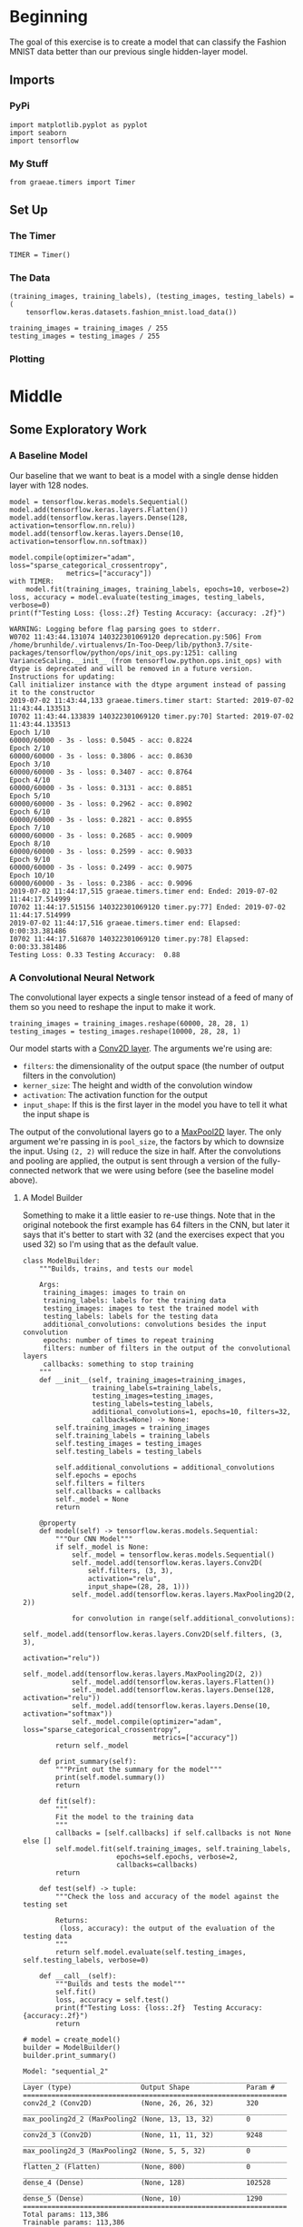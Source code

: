 #+BEGIN_COMMENT
.. title: Convolutional Neural Networks and Fashion MNIST
.. slug: convolutional-neural-networks-and-fashion-mnist
.. date: 2019-06-30 16:26:01 UTC-07:00
.. tags: cnn,keras
.. category: CNN
.. link: 
.. description: Using a CNN to classify the Fashion MNIST data set.
.. type: text

#+END_COMMENT
#+OPTIONS: ^:{}
#+TOC: headlines 2
#+begin_src ipython :session cnn :results none :exports none
%load_ext autoreload
%autoreload 2
#+end_src
* Beginning
  The goal of this exercise is to create a model that can classify the Fashion MNIST data better than our previous single hidden-layer model.
** Imports 
*** PyPi
#+begin_src ipython :session cnn :results none
import matplotlib.pyplot as pyplot
import seaborn
import tensorflow
#+end_src
*** My Stuff
#+begin_src ipython :session cnn :results none
from graeae.timers import Timer
#+end_src
** Set Up
*** The Timer
#+begin_src ipython :session cnn :results none
TIMER = Timer()
#+end_src
*** The Data
#+begin_src ipython :session cnn :results none
(training_images, training_labels), (testing_images, testing_labels) = (
    tensorflow.keras.datasets.fashion_mnist.load_data())

training_images = training_images / 255
testing_images = testing_images / 255
#+end_src
*** Plotting
#+begin_src ipython :session cnn :results none :exports none
get_ipython().run_line_magic('matplotlib', 'inline')
get_ipython().run_line_magic('config', "InlineBackend.figure_format = 'retina'")
seaborn.set(style="whitegrid",
            rc={"axes.grid": False,
                "font.family": ["sans-serif"],
                "font.sans-serif": ["Open Sans", "Latin Modern Sans", "Lato"],
                "figure.figsize": (8, 6)},
            font_scale=1)
#+end_src
* Middle
** Some Exploratory Work  
*** A Baseline Model
   Our baseline that we want to beat is a model with a single dense hidden layer with 128 nodes.

#+begin_src ipython :session cnn :results output :exports both
model = tensorflow.keras.models.Sequential()
model.add(tensorflow.keras.layers.Flatten())
model.add(tensorflow.keras.layers.Dense(128, activation=tensorflow.nn.relu))
model.add(tensorflow.keras.layers.Dense(10, activation=tensorflow.nn.softmax))

model.compile(optimizer="adam", loss="sparse_categorical_crossentropy", 
              metrics=["accuracy"])
with TIMER:
    model.fit(training_images, training_labels, epochs=10, verbose=2)
loss, accuracy = model.evaluate(testing_images, testing_labels, verbose=0)
print(f"Testing Loss: {loss:.2f} Testing Accuracy: {accuracy: .2f}")
#+end_src

#+RESULTS:
#+begin_example
WARNING: Logging before flag parsing goes to stderr.
W0702 11:43:44.131074 140322301069120 deprecation.py:506] From /home/brunhilde/.virtualenvs/In-Too-Deep/lib/python3.7/site-packages/tensorflow/python/ops/init_ops.py:1251: calling VarianceScaling.__init__ (from tensorflow.python.ops.init_ops) with dtype is deprecated and will be removed in a future version.
Instructions for updating:
Call initializer instance with the dtype argument instead of passing it to the constructor
2019-07-02 11:43:44,133 graeae.timers.timer start: Started: 2019-07-02 11:43:44.133513
I0702 11:43:44.133839 140322301069120 timer.py:70] Started: 2019-07-02 11:43:44.133513
Epoch 1/10
60000/60000 - 3s - loss: 0.5045 - acc: 0.8224
Epoch 2/10
60000/60000 - 3s - loss: 0.3806 - acc: 0.8630
Epoch 3/10
60000/60000 - 3s - loss: 0.3407 - acc: 0.8764
Epoch 4/10
60000/60000 - 3s - loss: 0.3131 - acc: 0.8851
Epoch 5/10
60000/60000 - 3s - loss: 0.2962 - acc: 0.8902
Epoch 6/10
60000/60000 - 3s - loss: 0.2821 - acc: 0.8955
Epoch 7/10
60000/60000 - 3s - loss: 0.2685 - acc: 0.9009
Epoch 8/10
60000/60000 - 3s - loss: 0.2599 - acc: 0.9033
Epoch 9/10
60000/60000 - 3s - loss: 0.2499 - acc: 0.9075
Epoch 10/10
60000/60000 - 3s - loss: 0.2386 - acc: 0.9096
2019-07-02 11:44:17,515 graeae.timers.timer end: Ended: 2019-07-02 11:44:17.514999
I0702 11:44:17.515156 140322301069120 timer.py:77] Ended: 2019-07-02 11:44:17.514999
2019-07-02 11:44:17,516 graeae.timers.timer end: Elapsed: 0:00:33.381486
I0702 11:44:17.516870 140322301069120 timer.py:78] Elapsed: 0:00:33.381486
Testing Loss: 0.33 Testing Accuracy:  0.88
#+end_example
*** A Convolutional Neural Network
   The convolutional layer expects a single tensor instead of a feed of many of them so you need to reshape the input to make it work.
#+begin_src ipython :session cnn :results none
training_images = training_images.reshape(60000, 28, 28, 1)
testing_images = testing_images.reshape(10000, 28, 28, 1)
#+end_src

Our model starts with a [[https://www.tensorflow.org/api_docs/python/tf/keras/layers/Conv2D][Conv2D layer]]. The arguments we're using are:

 - =filters=: the dimensionality of the output space (the number of output filters in the convolution)
 - =kerner_size=: The height and width of the convolution window
 - =activation=:  The activation function for the output
 - =input_shape=: If this is the first layer in the model you have to tell it what the input shape is

The output of the convolutional layers go to a [[https://www.tensorflow.org/api_docs/python/tf/keras/layers/MaxPool2D][MaxPool2D]] layer. The only argument we're passing in is =pool_size=, the factors by which to downsize the input. Using =(2, 2)= will reduce the size in half. After the convolutions and pooling are applied, the output is sent through a version of the fully-connected network that we were using before (see the baseline model above).
**** A Model Builder
     Something to make it a little easier to re-use things. Note that in the original notebook the first example has 64 filters in the CNN, but later it says that it's better to start with 32 (and the exercises expect that you used 32) so I'm using that as the default value.

#+begin_src ipython :session cnn :results none
class ModelBuilder:
    """Builds, trains, and tests our model

    Args:
     training_images: images to train on
     training_labels: labels for the training data
     testing_images: images to test the trained model with
     testing_labels: labels for the testing data
     additional_convolutions: convolutions besides the input convolution
     epochs: number of times to repeat training
     filters: number of filters in the output of the convolutional layers
     callbacks: something to stop training
    """
    def __init__(self, training_images=training_images, 
                 training_labels=training_labels, 
                 testing_images=testing_images, 
                 testing_labels=testing_labels,
                 additional_convolutions=1, epochs=10, filters=32,
                 callbacks=None) -> None:
        self.training_images = training_images
        self.training_labels = training_labels
        self.testing_images = testing_images
        self.testing_labels = testing_labels
        
        self.additional_convolutions = additional_convolutions
        self.epochs = epochs
        self.filters = filters
        self.callbacks = callbacks
        self._model = None
        return

    @property
    def model(self) -> tensorflow.keras.models.Sequential:
        """Our CNN Model"""
        if self._model is None:
            self._model = tensorflow.keras.models.Sequential()
            self._model.add(tensorflow.keras.layers.Conv2D(
                self.filters, (3, 3), 
                activation="relu", 
                input_shape=(28, 28, 1)))
            self._model.add(tensorflow.keras.layers.MaxPooling2D(2, 2))
            
            for convolution in range(self.additional_convolutions):
                self._model.add(tensorflow.keras.layers.Conv2D(self.filters, (3, 3), 
                                                               activation="relu"))
                self._model.add(tensorflow.keras.layers.MaxPooling2D(2, 2))
            self._model.add(tensorflow.keras.layers.Flatten())
            self._model.add(tensorflow.keras.layers.Dense(128, activation="relu"))
            self._model.add(tensorflow.keras.layers.Dense(10, activation="softmax"))
            self._model.compile(optimizer="adam", loss="sparse_categorical_crossentropy", 
                                metrics=["accuracy"])
        return self._model
    
    def print_summary(self):
        """Print out the summary for the model"""
        print(self.model.summary())
        return
    
    def fit(self):
        """
        Fit the model to the training data
        """
        callbacks = [self.callbacks] if self.callbacks is not None else []
        self.model.fit(self.training_images, self.training_labels, 
                       epochs=self.epochs, verbose=2, 
                       callbacks=callbacks)
        return

    def test(self) -> tuple:
        """Check the loss and accuracy of the model against the testing set

        Returns:
         (loss, accuracy): the output of the evaluation of the testing data
        """
        return self.model.evaluate(self.testing_images, self.testing_labels, verbose=0)
    
    def __call__(self):
        """Builds and tests the model"""
        self.fit()
        loss, accuracy = self.test()
        print(f"Testing Loss: {loss:.2f}  Testing Accuracy: {accuracy:.2f}")
        return
#+end_src



#+begin_src ipython :session cnn :results output :exports both
# model = create_model()
builder = ModelBuilder()
builder.print_summary()
#+end_src

#+RESULTS:
#+begin_example
Model: "sequential_2"
_________________________________________________________________
Layer (type)                 Output Shape              Param #   
=================================================================
conv2d_2 (Conv2D)            (None, 26, 26, 32)        320       
_________________________________________________________________
max_pooling2d_2 (MaxPooling2 (None, 13, 13, 32)        0         
_________________________________________________________________
conv2d_3 (Conv2D)            (None, 11, 11, 32)        9248      
_________________________________________________________________
max_pooling2d_3 (MaxPooling2 (None, 5, 5, 32)          0         
_________________________________________________________________
flatten_2 (Flatten)          (None, 800)               0         
_________________________________________________________________
dense_4 (Dense)              (None, 128)               102528    
_________________________________________________________________
dense_5 (Dense)              (None, 10)                1290      
=================================================================
Total params: 113,386
Trainable params: 113,386
Non-trainable params: 0
_________________________________________________________________
None
#+end_example

*** Layer By Layer
    - Our input is a set of 28 x 28 images.
    - Because we didn't pad the images, the convolutional layer "trims" off one row and column on each side (the center cell can't reach the outermost cells) so we get a 26 x 26 grid with 64 filters (which is what we set up in the definition).
    - The Max Pooling layer the halves the image so we have 13 x 13 grid with 64 filters
    - The next convolution layer once again trims off one row on each side so we have a 11 x 11 grid with 64 filters
    - Then the Max Pooling halves the grid once again so we have a 5 x 5 grid with 64 filters
    - The Flatten layer outputs a vector with 1,600 cells (/5 x 5 x 64 = 1,600/).
    - The first Dense layer has 128 neurons in it so that's the size of the output
    - And the final Dense layer converts it to 10 outputs to match the number of labels we have


#+begin_src ipython :session cnn :results output :exports both
builder.fit()

loss, accuracy = builder.test()
print(f"Test Loss: {loss:.2f} Test Accuracy: {accuracy:.2f}")
#+end_src

#+results:
#+begin_example
Epoch 1/10
60000/60000 - 13s - loss: 0.4731 - acc: 0.8298
Epoch 2/10
60000/60000 - 13s - loss: 0.3195 - acc: 0.8826
Epoch 3/10
60000/60000 - 12s - loss: 0.2744 - acc: 0.8979
Epoch 4/10
60000/60000 - 12s - loss: 0.2443 - acc: 0.9087
Epoch 5/10
60000/60000 - 12s - loss: 0.2204 - acc: 0.9167
Epoch 6/10
60000/60000 - 12s - loss: 0.2013 - acc: 0.9247
Epoch 7/10
60000/60000 - 12s - loss: 0.1834 - acc: 0.9316
Epoch 8/10
60000/60000 - 12s - loss: 0.1662 - acc: 0.9379
Epoch 9/10
60000/60000 - 12s - loss: 0.1528 - acc: 0.9424
Epoch 10/10
60000/60000 - 12s - loss: 0.1407 - acc: 0.9478
Test Loss: 0.44 Test Accuracy: 0.89
#+end_example

Using the Convolutional Neural Network we've gone from 88% to 91% accuracy.

** 10 Epochs
   Using five epochs it appears that the loss is still going down while the accuracy is going up. What happens with ten epochs?
#+begin_src ipython :session cnn :results output :exports both
builder_10 = ModelBuilder(epochs=10)
builder_10()
#+end_src

#+results:
#+begin_example
Epoch 1/10
60000/60000 - 16s - loss: 0.4814 - acc: 0.8249
Epoch 2/10
60000/60000 - 16s - loss: 0.3171 - acc: 0.8857
Epoch 3/10
60000/60000 - 17s - loss: 0.2725 - acc: 0.9001
Epoch 4/10
60000/60000 - 16s - loss: 0.2430 - acc: 0.9105
Epoch 5/10
60000/60000 - 16s - loss: 0.2189 - acc: 0.9186
Epoch 6/10
60000/60000 - 17s - loss: 0.1996 - acc: 0.9249
Epoch 7/10
60000/60000 - 16s - loss: 0.1819 - acc: 0.9319
Epoch 8/10
60000/60000 - 16s - loss: 0.1669 - acc: 0.9378
Epoch 9/10
60000/60000 - 16s - loss: 0.1520 - acc: 0.9427
Epoch 10/10
60000/60000 - 16s - loss: 0.1409 - acc: 0.9471
Testing Loss: 0.26  Testing Accuracy: 0.91
#+end_example

It looks like it's still learning.
** 15 Epochs

#+begin_src ipython :session cnn :results output :exports both
builder_15 = ModelBuilder(epochs=15)
builder_15()
#+end_src

#+results:
#+begin_example
Epoch 1/15
60000/60000 - 16s - loss: 0.4766 - acc: 0.8276
Epoch 2/15
60000/60000 - 15s - loss: 0.3226 - acc: 0.8810
Epoch 3/15
60000/60000 - 16s - loss: 0.2752 - acc: 0.8980
Epoch 4/15
60000/60000 - 16s - loss: 0.2452 - acc: 0.9092
Epoch 5/15
60000/60000 - 15s - loss: 0.2211 - acc: 0.9185
Epoch 6/15
60000/60000 - 15s - loss: 0.2006 - acc: 0.9253
Epoch 7/15
60000/60000 - 15s - loss: 0.1800 - acc: 0.9324
Epoch 8/15
60000/60000 - 15s - loss: 0.1660 - acc: 0.9378
Epoch 9/15
60000/60000 - 14s - loss: 0.1497 - acc: 0.9441
Epoch 10/15
60000/60000 - 15s - loss: 0.1376 - acc: 0.9483
Epoch 11/15
60000/60000 - 15s - loss: 0.1257 - acc: 0.9523
Epoch 12/15
60000/60000 - 15s - loss: 0.1130 - acc: 0.9564
Epoch 13/15
60000/60000 - 15s - loss: 0.1031 - acc: 0.9612
Epoch 14/15
60000/60000 - 16s - loss: 0.0932 - acc: 0.9645
Epoch 15/15
60000/60000 - 16s - loss: 0.0844 - acc: 0.9682
Testing Loss: 0.36  Testing Accuracy: 0.91
#+end_example

It looks like it's started to overfit, the accuracy is okay, but the loss is a little worse.

** 20 Epochs
#+begin_src ipython :session cnn :results output :exports both
builder = ModelBuilder(epochs=20)
builder()
#+end_src

#+results:
#+begin_example
Epoch 1/20
60000/60000 - 15s - loss: 0.4677 - acc: 0.8315
Epoch 2/20
60000/60000 - 15s - loss: 0.3155 - acc: 0.8856
Epoch 3/20
60000/60000 - 14s - loss: 0.2710 - acc: 0.9004
Epoch 4/20
60000/60000 - 15s - loss: 0.2413 - acc: 0.9105
Epoch 5/20
60000/60000 - 15s - loss: 0.2186 - acc: 0.9195
Epoch 6/20
60000/60000 - 15s - loss: 0.1981 - acc: 0.9262
Epoch 7/20
60000/60000 - 15s - loss: 0.1822 - acc: 0.9310
Epoch 8/20
60000/60000 - 15s - loss: 0.1662 - acc: 0.9380
Epoch 9/20
60000/60000 - 15s - loss: 0.1518 - acc: 0.9412
Epoch 10/20
60000/60000 - 15s - loss: 0.1394 - acc: 0.9467
Epoch 11/20
60000/60000 - 15s - loss: 0.1283 - acc: 0.9515
Epoch 12/20
60000/60000 - 15s - loss: 0.1173 - acc: 0.9556
Epoch 13/20
60000/60000 - 15s - loss: 0.1065 - acc: 0.9590
Epoch 14/20
60000/60000 - 14s - loss: 0.0960 - acc: 0.9640
Epoch 15/20
60000/60000 - 15s - loss: 0.0891 - acc: 0.9660
Epoch 16/20
60000/60000 - 15s - loss: 0.0809 - acc: 0.9696
Epoch 17/20
60000/60000 - 16s - loss: 0.0758 - acc: 0.9706
Epoch 18/20
60000/60000 - 15s - loss: 0.0693 - acc: 0.9738
Epoch 19/20
60000/60000 - 15s - loss: 0.0633 - acc: 0.9762
Epoch 20/20
60000/60000 - 15s - loss: 0.0584 - acc: 0.9776
Testing Loss: 0.43  Testing Accuracy: 0.90
#+end_example

It looks like it might be overfitting - both the loss and the accuracy went down a little.
** Try a Loss Callback
#+begin_src ipython :session cnn :results none
class Stop(tensorflow.keras.callbacks.Callback):
    def on_epoch_end(self, epoch, logs={}):
        if (logs.get("loss") < 0.02):
            print(f"Stopping point reached at epoch {epoch}")
            self.model.stop_training = True
#+end_src

Rather than continuously incrementing the epochs, maybe we can just go for a good loss.
** Visualizing the Convolutions and Pooling
#+begin_src ipython :session cnn :results output :exports both
print(testing_labels[:100])
#+end_src

#+RESULTS:
: [9 2 1 1 6 1 4 6 5 7 4 5 7 3 4 1 2 4 8 0 2 5 7 9 1 4 6 0 9 3 8 8 3 3 8 0 7
:  5 7 9 6 1 3 7 6 7 2 1 2 2 4 4 5 8 2 2 8 4 8 0 7 7 8 5 1 1 2 3 9 8 7 0 2 6
:  2 3 1 2 8 4 1 8 5 9 5 0 3 2 0 6 5 3 6 7 1 8 0 1 4 2]

#+begin_src ipython :session cnn :results raw drawer :ipyfile ../../files/posts/keras/convolutional-neural-networks-and-fashion-mnist/layer_visualization.png
model = builder_10.model
figure, axis_array = pyplot.subplots(3,4)
FIRST_IMAGE=0
SECOND_IMAGE=7
THIRD_IMAGE=26
CONVOLUTION_NUMBER = 1

layer_outputs = [layer.output for layer in model.layers]

activation_model = tensorflow.keras.models.Model(inputs = model.input, outputs = layer_outputs)

for x in range(0,4):
  f1 = activation_model.predict(testing_images[FIRST_IMAGE].reshape(1, 28, 28, 1))[x]
  axis_array[0,x].imshow(f1[0, : , :, CONVOLUTION_NUMBER], cmap='inferno')
  axis_array[0,x].grid(False)
  f2 = activation_model.predict(testing_images[SECOND_IMAGE].reshape(1, 28, 28, 1))[x]
  axis_array[1,x].imshow(f2[0, : , :, CONVOLUTION_NUMBER], cmap='inferno')
  axis_array[1,x].grid(False)
  f3 = activation_model.predict(testing_images[THIRD_IMAGE].reshape(1, 28, 28, 1))[x]
  axis_array[2,x].imshow(f3[0, : , :, CONVOLUTION_NUMBER], cmap='inferno')
  axis_array[2,x].grid(False)
#+end_src

#+RESULTS:
:results:
# Out[37]:
[[file:../../files/posts/keras/convolutional-neural-networks-and-fashion-mnist/layer_visualization.png]]
:end:


** Exercises
 
*** 1. Try editing the convolutions. Change the 32s to either 16 or 64. What impact will this have on accuracy and/or training time.
**** 16 Nodes
#+begin_src ipython :session cnn :results output :exports both
builder = ModelBuilder(filters=16)
with TIMER:
    builder()
#+end_src

#+RESULTS:
: 2019-07-02 18:01:48,610 graeae.timers.timer start: Started: 2019-07-02 18:01:48.610472
: I0702 18:01:48.610538 140322301069120 timer.py:70] Started: 2019-07-02 18:01:48.610472
: Epoch 1/10
: 60000/60000 - 17s - loss: 0.5022 - acc: 0.8180
: Epoch 2/10
: 60000/60000 - 16s - loss: 0.3436 - acc: 0.8742
: Epoch 3/10
: 60000/60000 - 16s - loss: 0.3017 - acc: 0.8889
: Epoch 4/10
: 60000/60000 - 16s - loss: 0.2719 - acc: 0.8997
: Epoch 5/10
: 60000/60000 - 16s - loss: 0.2518 - acc: 0.9077
: Epoch 6/10
: 60000/60000 - 16s - loss: 0.2350 - acc: 0.9123
: Epoch 7/10
: 60000/60000 - 16s - loss: 0.2209 - acc: 0.9170
: Epoch 8/10
: 60000/60000 - 16s - loss: 0.2068 - acc: 0.9222
: Epoch 9/10
: 60000/60000 - 16s - loss: 0.1978 - acc: 0.9253
: Epoch 10/10
: 60000/60000 - 16s - loss: 0.1863 - acc: 0.9297
: 2019-07-02 18:04:32,138 graeae.timers.timer end: Ended: 2019-07-02 18:04:32.137851
: I0702 18:04:32.138059 140322301069120 timer.py:77] Ended: 2019-07-02 18:04:32.137851
: 2019-07-02 18:04:32,140 graeae.timers.timer end: Elapsed: 0:02:43.527379
: I0702 18:04:32.140508 140322301069120 timer.py:78] Elapsed: 0:02:43.527379
: Testing Loss: 0.28  Testing Accuracy: 0.90

The smaller model had slightly more loss than the 32 node model as well as a little less accuracy.
**** 64 Nodes
#+begin_src ipython :session cnn :results output :exports both
builder = ModelBuilder(filters=64)
with TIMER:
    builder()
#+end_src

#+RESULTS:
#+begin_example
2019-07-02 18:08:30,896 graeae.timers.timer start: Started: 2019-07-02 18:08:30.896062
I0702 18:08:30.896127 140322301069120 timer.py:70] Started: 2019-07-02 18:08:30.896062
Epoch 1/10
60000/60000 - 19s - loss: 0.4433 - acc: 0.8397
Epoch 2/10
60000/60000 - 18s - loss: 0.2991 - acc: 0.8903
Epoch 3/10
60000/60000 - 18s - loss: 0.2496 - acc: 0.9074
Epoch 4/10
60000/60000 - 18s - loss: 0.2169 - acc: 0.9196
Epoch 5/10
60000/60000 - 18s - loss: 0.1913 - acc: 0.9279
Epoch 6/10
60000/60000 - 364s - loss: 0.1671 - acc: 0.9370
Epoch 7/10
60000/60000 - 19s - loss: 0.1475 - acc: 0.9446
Epoch 8/10
60000/60000 - 19s - loss: 0.1310 - acc: 0.9505
Epoch 9/10
60000/60000 - 19s - loss: 0.1148 - acc: 0.9562
Epoch 10/10
60000/60000 - 19s - loss: 0.1023 - acc: 0.9612
2019-07-02 18:17:28,167 graeae.timers.timer end: Ended: 2019-07-02 18:17:28.167601
I0702 18:17:28.167735 140322301069120 timer.py:77] Ended: 2019-07-02 18:17:28.167601
2019-07-02 18:17:28,169 graeae.timers.timer end: Elapsed: 0:08:57.271539
I0702 18:17:28.169652 140322301069120 timer.py:78] Elapsed: 0:08:57.271539
Testing Loss: 0.29  Testing Accuracy: 0.91
#+end_example

This has the same accuracy as the 32 node model but with a slight increase in the loss.
 
*** 2. Remove the final Convolution. What impact will this have on accuracy or training time?

#+begin_src ipython :session cnn :results output :exports both
builder = ModelBuilder(additional_convolutions=0)
with TIMER:
    builder()
#+end_src

#+RESULTS:
: 2019-07-02 18:22:53,077 graeae.timers.timer start: Started: 2019-07-02 18:22:53.076964
: I0702 18:22:53.077012 140322301069120 timer.py:70] Started: 2019-07-02 18:22:53.076964
: Epoch 1/10
: 60000/60000 - 14s - loss: 0.3835 - acc: 0.8644
: Epoch 2/10
: 60000/60000 - 13s - loss: 0.2614 - acc: 0.9045
: Epoch 3/10
: 60000/60000 - 13s - loss: 0.2154 - acc: 0.9209
: Epoch 4/10
: 60000/60000 - 14s - loss: 0.1857 - acc: 0.9305
: Epoch 5/10
: 60000/60000 - 13s - loss: 0.1581 - acc: 0.9414
: Epoch 6/10
: 60000/60000 - 13s - loss: 0.1367 - acc: 0.9496
: Epoch 7/10
: 60000/60000 - 13s - loss: 0.1166 - acc: 0.9567
: Epoch 8/10
: 60000/60000 - 13s - loss: 0.0993 - acc: 0.9630
: Epoch 9/10
: 60000/60000 - 14s - loss: 0.0830 - acc: 0.9686
: Epoch 10/10
: 60000/60000 - 14s - loss: 0.0704 - acc: 0.9741
: 2019-07-02 18:25:09,531 graeae.timers.timer end: Ended: 2019-07-02 18:25:09.531189
: I0702 18:25:09.531369 140322301069120 timer.py:77] Ended: 2019-07-02 18:25:09.531189
: 2019-07-02 18:25:09,534 graeae.timers.timer end: Elapsed: 0:02:16.454225
: I0702 18:25:09.534272 140322301069120 timer.py:78] Elapsed: 0:02:16.454225
: Testing Loss: 0.31  Testing Accuracy: 0.92

 
Once again the accuracy is a little better than the 32 node model but the testing loss is also a little higher. We probably need more data.
*** 3. How about adding more Convolutions? What impact do you think this will have? Experiment with it.

#+begin_src ipython :session cnn : results output :exports both
builder = ModelBuilder(additional_convolutions = 2)
with TIMER:
    builder()
#+end_src
  
*** 4. In the previous lesson you implemented a callback to check on the loss function and to cancel training once it hit a certain amount. See if you can implement that here!
#+begin_src ipython :session cnn : results output :exports both
builder = ModelBuilder(callbacks=Stop, epochs=100)
#+end_src
* End
** Source
   - This is a redo of the [[https://github.com/lmoroney/dlaicourse/blob/master/course%201%20-%20part%206%20-%20lesson%202%20-%20notebook.ipynb][Improving Computer Vision Accuracy Using Convolutions]] notebook.

